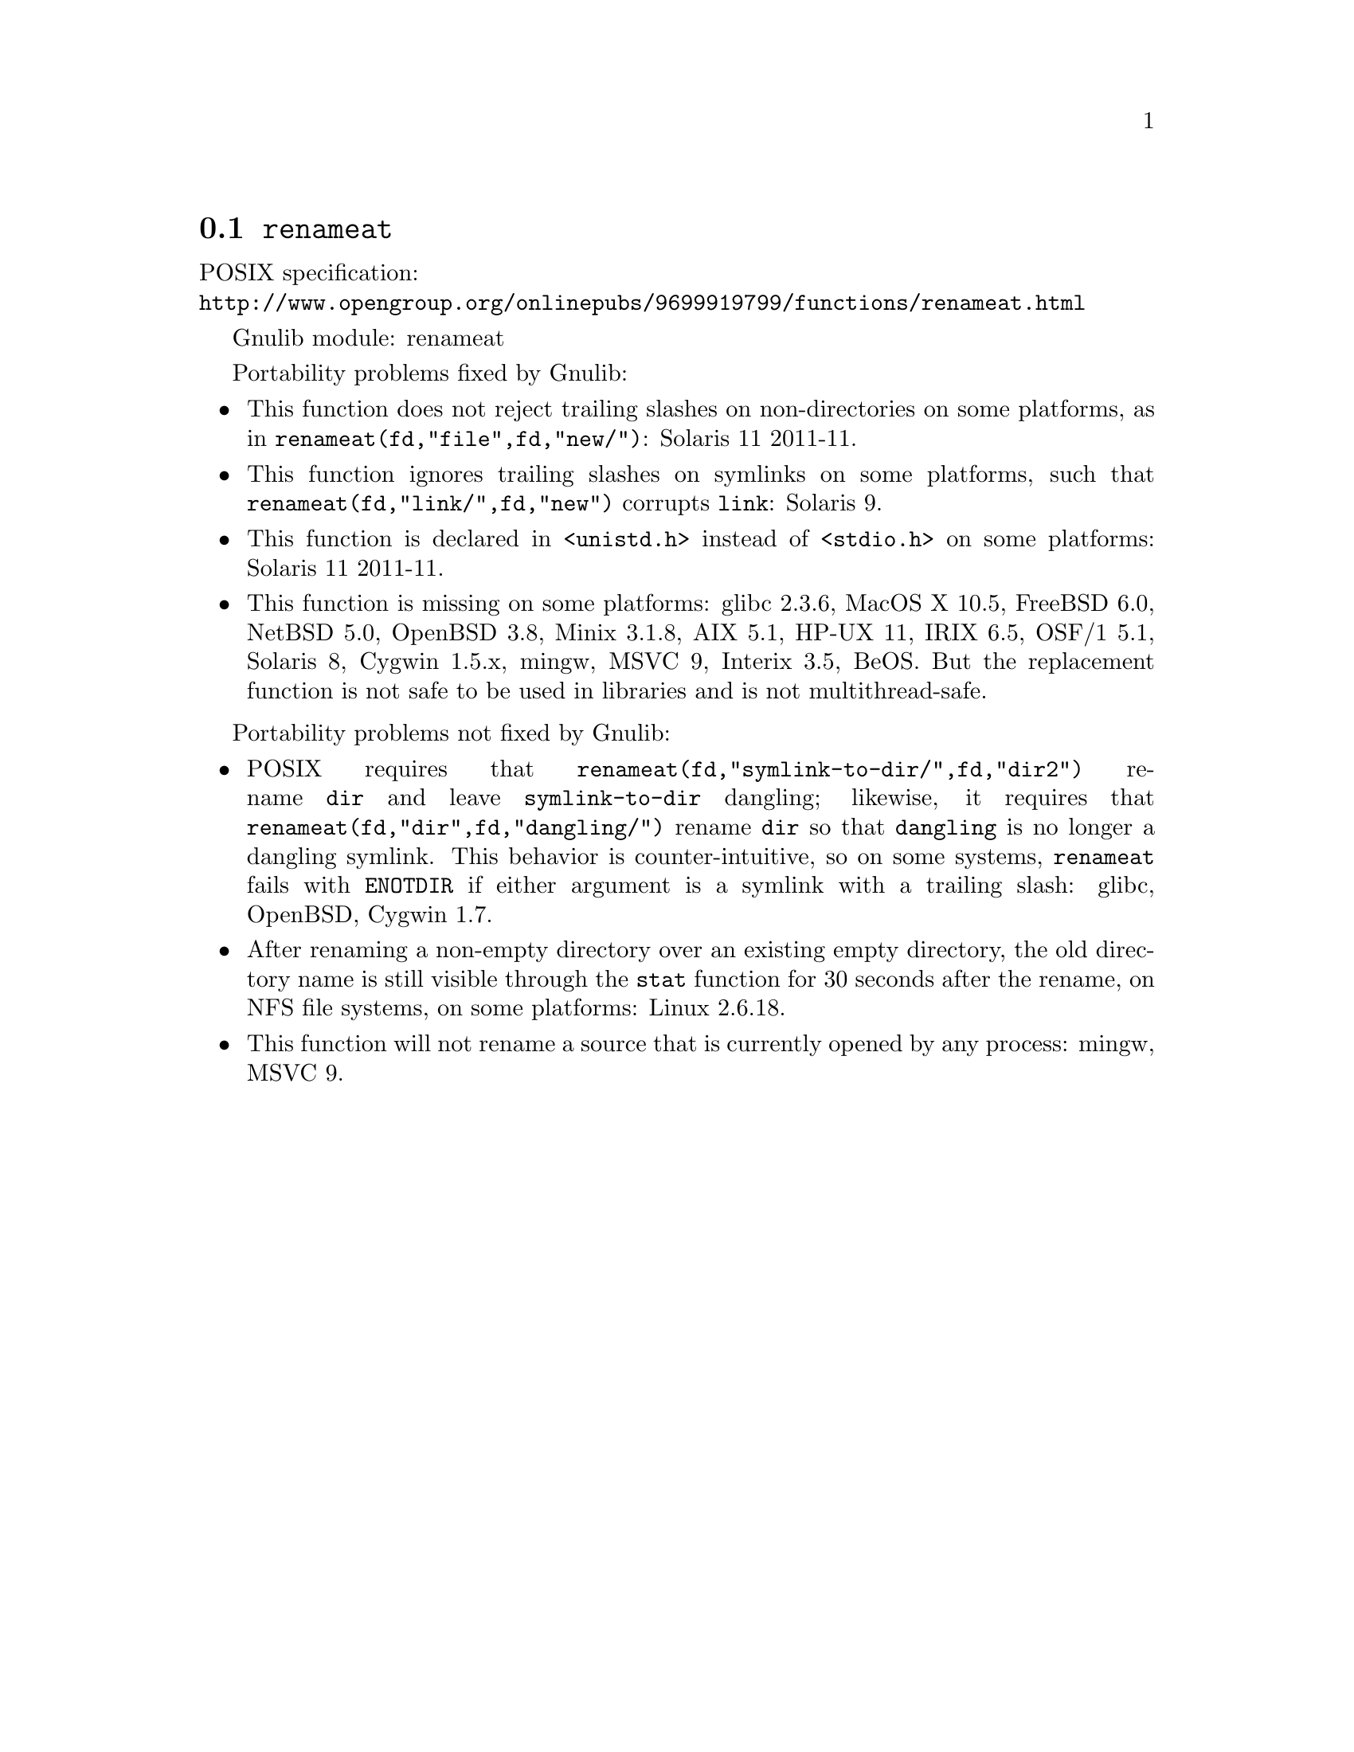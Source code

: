 @node renameat
@section @code{renameat}
@findex renameat

POSIX specification:@* @url{http://www.opengroup.org/onlinepubs/9699919799/functions/renameat.html}

Gnulib module: renameat

Portability problems fixed by Gnulib:
@itemize
@item
This function does not reject trailing slashes on non-directories on
some platforms, as in @code{renameat(fd,"file",fd,"new/")}:
Solaris 11 2011-11.
@item
This function ignores trailing slashes on symlinks on some platforms,
such that @code{renameat(fd,"link/",fd,"new")} corrupts @file{link}:
Solaris 9.
@item
This function is declared in @code{<unistd.h>} instead of @code{<stdio.h>}
on some platforms:
Solaris 11 2011-11.
@item
This function is missing on some platforms:
glibc 2.3.6, MacOS X 10.5, FreeBSD 6.0, NetBSD 5.0, OpenBSD 3.8, Minix 3.1.8,
AIX 5.1, HP-UX 11, IRIX 6.5, OSF/1 5.1, Solaris 8, Cygwin 1.5.x, mingw, MSVC 9,
Interix 3.5, BeOS.
But the replacement function is not safe to be used in libraries and is not multithread-safe.
@end itemize

Portability problems not fixed by Gnulib:
@itemize
@item
POSIX requires that @code{renameat(fd,"symlink-to-dir/",fd,"dir2")} rename
@file{dir} and leave @file{symlink-to-dir} dangling; likewise, it
requires that @code{renameat(fd,"dir",fd,"dangling/")} rename @file{dir} so
that @file{dangling} is no longer a dangling symlink.  This behavior
is counter-intuitive, so on some systems, @code{renameat} fails with
@code{ENOTDIR} if either argument is a symlink with a trailing slash:
glibc, OpenBSD, Cygwin 1.7.
@item
After renaming a non-empty directory over an existing empty directory,
the old directory name is still visible through the @code{stat} function
for 30 seconds after the rename, on NFS file systems, on some platforms:
Linux 2.6.18.
@item
This function will not rename a source that is currently opened
by any process:
mingw, MSVC 9.
@end itemize
